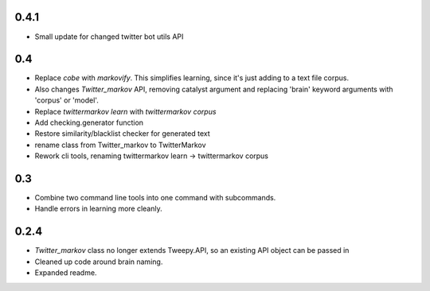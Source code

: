 0.4.1
-----

* Small update for changed twitter bot utils API

0.4
---

* Replace `cobe` with `markovify`. This simplifies learning, since it's just adding to a text file corpus.
* Also changes `Twitter_markov` API, removing catalyst argument and replacing 'brain' keyword arguments with 'corpus' or 'model'.
* Replace `twittermarkov learn` with `twittermarkov corpus`
* Add checking.generator function
* Restore similarity/blacklist checker for generated text
* rename class from Twitter_markov to TwitterMarkov
* Rework cli tools, renaming twittermarkov learn -> twittermarkov corpus

0.3
---

* Combine two command line tools into one command with subcommands.
* Handle errors in learning more cleanly.

0.2.4
-----

* `Twitter_markov` class no longer extends Tweepy.API, so an existing API object can be passed in
* Cleaned up code around brain naming.
* Expanded readme.
